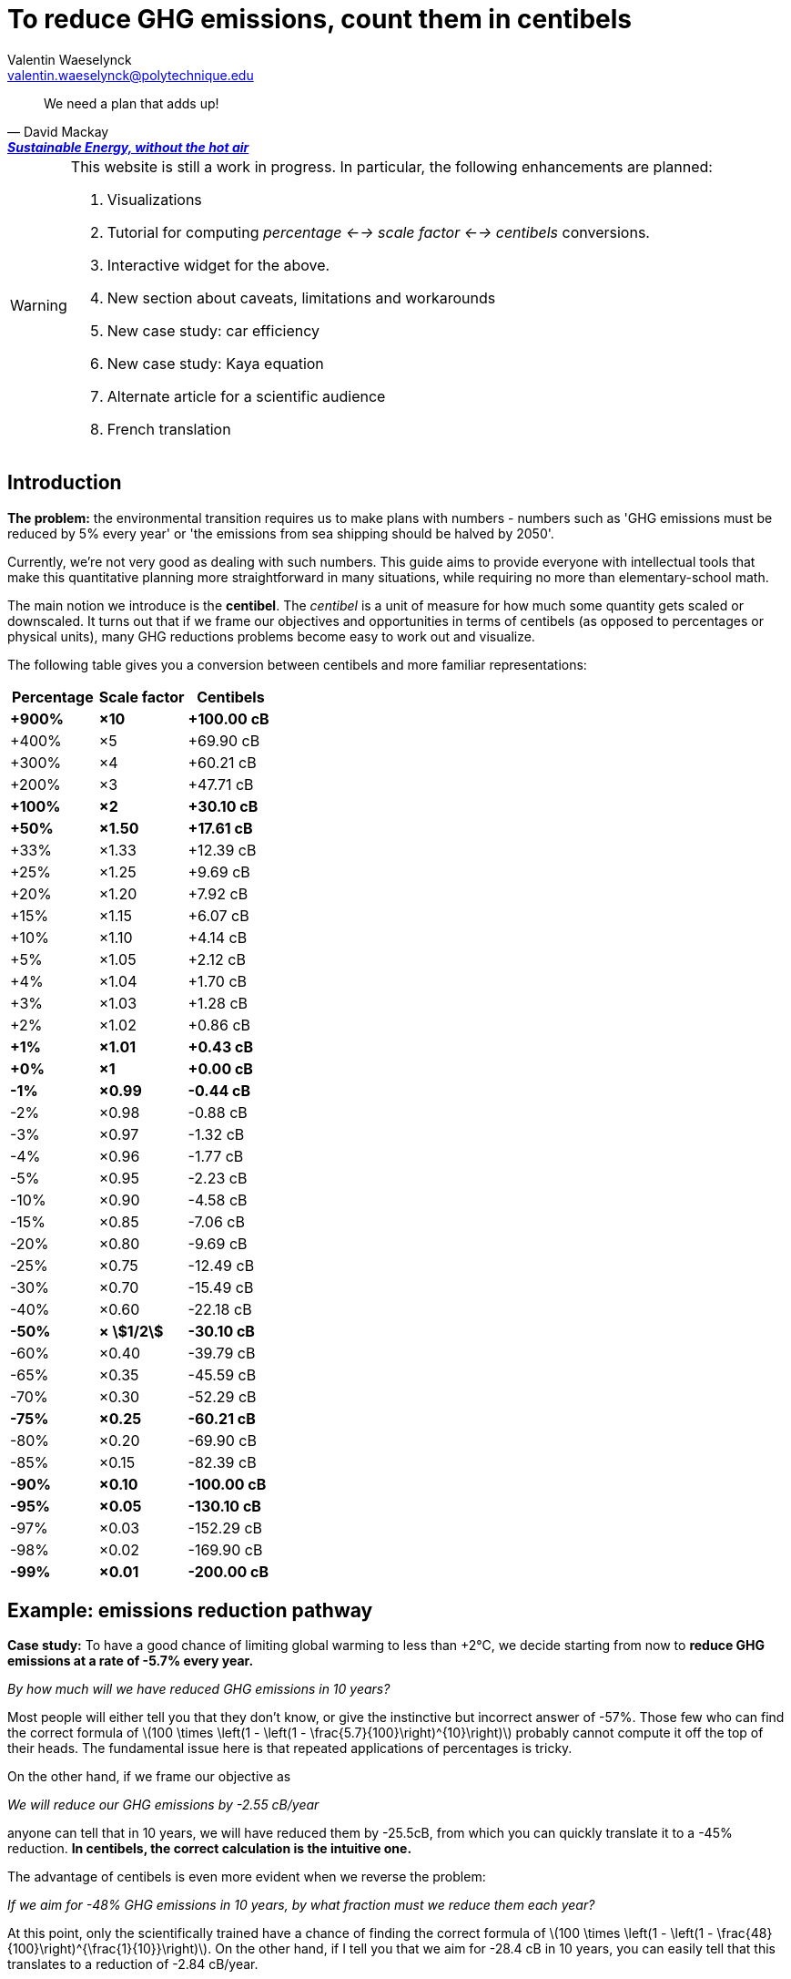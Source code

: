 :author: Valentin Waeselynck
:email: valentin.waeselynck@polytechnique.edu
:man-linkstyle: blue R <>
:mansource: Asciidoctor
:manversion: 1.0
:manmanual: Asciidoctor
:icons: font
:stem:
= To reduce GHG emissions, count them in centibels =

[quote,'David Mackay', 'https://www.withouthotair.com/[*Sustainable Energy, without the hot air*]']
____
We need a plan that adds up!
____


[WARNING]
====
This website is still a work in progress. In particular, the following enhancements are planned:

1. Visualizations
1. Tutorial for computing _percentage <--> scale factor <--> centibels_ conversions.
1. Interactive widget for the above.
1. New section about caveats, limitations and workarounds
1. New case study: car efficiency
1. New case study: Kaya equation
1. Alternate article for a scientific audience
1. French translation

====


== Introduction ==

*The problem:* the environmental transition requires us to make plans with numbers - numbers such as 'GHG emissions must be reduced by 5% every year' or 'the emissions from sea shipping should be halved by 2050'.

Currently, we're not very good as dealing with such numbers. This guide aims to provide everyone with intellectual tools that make this quantitative planning more straightforward in many situations, while requiring no more than elementary-school math.

The main notion we introduce is the *centibel*. The _centibel_ is a unit of measure for how much some quantity gets scaled or downscaled. It turns out that if we frame our objectives and opportunities in terms of centibels (as opposed to percentages or physical units), many GHG reductions problems become easy to work out and visualize.

The following table gives you a conversion between centibels and more familiar representations:

[cols=3*, options="header"]
|===
|Percentage
|Scale factor
|Centibels


|*+900%*
|*×10*
|*+100.00 cB*

|+400%
|×5
|+69.90 cB

|+300%
|×4
|+60.21 cB

|+200%
|×3
|+47.71 cB

|*+100%*
|*×2*
|*+30.10 cB*

|*+50%*
|*×1.50*
|*+17.61 cB*

|+33%
|×1.33
|+12.39 cB

|+25%
|×1.25
|+9.69 cB

|+20%
|×1.20
|+7.92 cB

|+15%
|×1.15
|+6.07 cB

|+10%
|×1.10
|+4.14 cB

|+5%
|×1.05
|+2.12 cB

|+4%
|×1.04
|+1.70 cB

|+3%
|×1.03
|+1.28 cB

|+2%
|×1.02
|+0.86 cB

|*+1%*
|*×1.01*
|*+0.43 cB*

|*+0%*
|*×1*
|*+0.00 cB*

|*-1%*
|*×0.99*
|*-0.44 cB*

|-2%
|×0.98
|-0.88 cB

|-3%
|×0.97
|-1.32 cB

|-4%
|×0.96
|-1.77 cB

|-5%
|×0.95
|-2.23 cB

|-10%
|×0.90
|-4.58 cB

|-15%
|×0.85
|-7.06 cB

|-20%
|×0.80
|-9.69 cB

|-25%
|×0.75
|-12.49 cB

|-30%
|×0.70
|-15.49 cB

|-40%
|×0.60
|-22.18 cB

|*-50%*
|*× asciimath:[1/2]*
|*-30.10 cB*

|-60%
|×0.40
|-39.79 cB

|-65%
|×0.35
|-45.59 cB

|-70%
|×0.30
|-52.29 cB

|*-75%*
|*×0.25*
|*-60.21 cB*

|-80%
|×0.20
|-69.90 cB

|-85%
|×0.15
|-82.39 cB

|*-90%*
|*×0.10*
|*-100.00 cB*

|*-95%*
|*×0.05*
|*-130.10 cB*

|-97%
|×0.03
|-152.29 cB

|-98%
|×0.02
|-169.90 cB

|*-99%*
|*×0.01*
|*-200.00 cB*
|===




== Example: emissions reduction pathway ==

[]
====

*Case study:* To have a good chance of limiting global warming to less than +2°C, we decide starting from now to *reduce GHG emissions at a rate of -5.7% every year.*

_By how much will we have reduced GHG emissions in 10 years?_

====

Most people will either tell you that they don't know, or give the instinctive but incorrect answer of -57%. Those few who can find the correct formula of latexmath:[100 \times \left(1 - \left(1 - \frac{5.7}{100}\right)^{10}\right)] probably cannot compute it off the top of their heads. The fundamental issue here is that repeated applications of percentages is tricky.

On the other hand, if we frame our objective as

[]
====
_We will reduce our GHG emissions by -2.55 cB/year_
====

anyone can tell that in 10 years, we will have reduced them by -25.5cB, from which you can quickly translate it to a -45% reduction. *In centibels, the correct calculation is the intuitive one.*


The advantage of centibels is even more evident when we reverse the problem:

[]
====
_If we aim for -48% GHG emissions in 10 years, by what fraction must we reduce them each year?_
====

At this point, only the scientifically trained have a chance of finding the correct formula of latexmath:[100 \times \left(1 - \left(1 - \frac{48}{100}\right)^{\frac{1}{10}}\right)]. On the other hand, if I tell you that we aim for -28.4 cB in 10 years, you can easily tell that this translates to a reduction of -2.84 cB/year.



== Example: saving fuel on cargo ships ==

[]
====
You might have heard that a cargo ship consumes *less fuel when it goes more slowly*, which reduces GHG emissions.

However, reducing the speed of a cargo ship also reduces the _throughput_ at which it delivers goods, and so reducing speed will *increase the number of cargo ships at sea,* which increases GHG emissions.

_Can we tell which effect will win out? **Can we reduce GHG emissions by changing the speed of cargo ships?**_
====

We have the following *formulas for transportation throughput and GHG emissions:*

[latexmath]
++++
\text{transportation throughput} = A \times \text{fleet size} \times \text{ship speed}
++++


[latexmath]
++++
\text{GHG emissions} = B \times \text{fleet size} \times (\text{ship speed})^3
++++

in which latexmath:[A] and latexmath:[B] are constants which won't matter to us here.

From these formulas, any engineer can give you the following elements:

1. Increasing fleet size by +1 cB will *increase both throughput and GHG emissions by +1 cB*
2. Decreasing ship speed by -1 cB will *decrease throughput by -1 cB and GHG emissions by -3 cB*

From here, you can deduce that _**by trading -1 cB in ship speed for +1 cB in fleet size, you keep the same transportation throughput, while reducing GHG emissions by +1 -3 = -2 cB.**_

So the answer is: _yes_, reducing ship speed does reduce GHG emissions in spite of the increase in fleet size (hurray!). Notice that by framing the situation in terms of centibels, we made this opportunity easy to spot and work out.

For example, you can verify that a -10cB reduction in speed compensated by a +10cB increase in fleet size would translate to -20.6% in ship speed, +25.9% in fleet size, and -36.9% in GHG emissions from fuel consumption. In addition, compounding this approach with a _sobriety_ policy, we might not compensate all the way to +10cB in fleet size, in which case the GHG emissions would be even more reduced.

Of course, such a change would have drawbacks: for example personel costs would increase and sea voyages would last longer. But this is typically the sort of tradeoffs to be considered for the environmental transition.